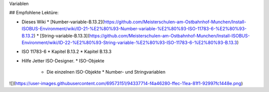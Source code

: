 Variablen

## Empfohlene Lektüre:

*   Dieses Wiki
    *   [Number-variable-B.13.2](https://github.com/Meisterschulen-am-Ostbahnhof-Munchen/Install-ISOBUS-Environment/wiki/ID-21-%E2%80%93-Number-variable-%E2%80%93-ISO-11783-6-%E2%80%93-B.13.2)
    *   [String-variable-B.13.3](https://github.com/Meisterschulen-am-Ostbahnhof-Munchen/Install-ISOBUS-Environment/wiki/ID-22-%E2%80%93-String-variable-%E2%80%93-ISO-11783-6-%E2%80%93-B.13.3)
*   ISO 11783-6
    *   Kapitel B.13.2
    *   Kapitel B.13.3
*   Hilfe Jetter ISO-Designer.
    *   ISO-Objekte
        *   Die einzelnen ISO-Objekte
            *   Number- und Stringvariablen

![](https://user-images.githubusercontent.com/69573151/94337714-f4a46280-ffec-11ea-81f1-92997fc1448e.png)